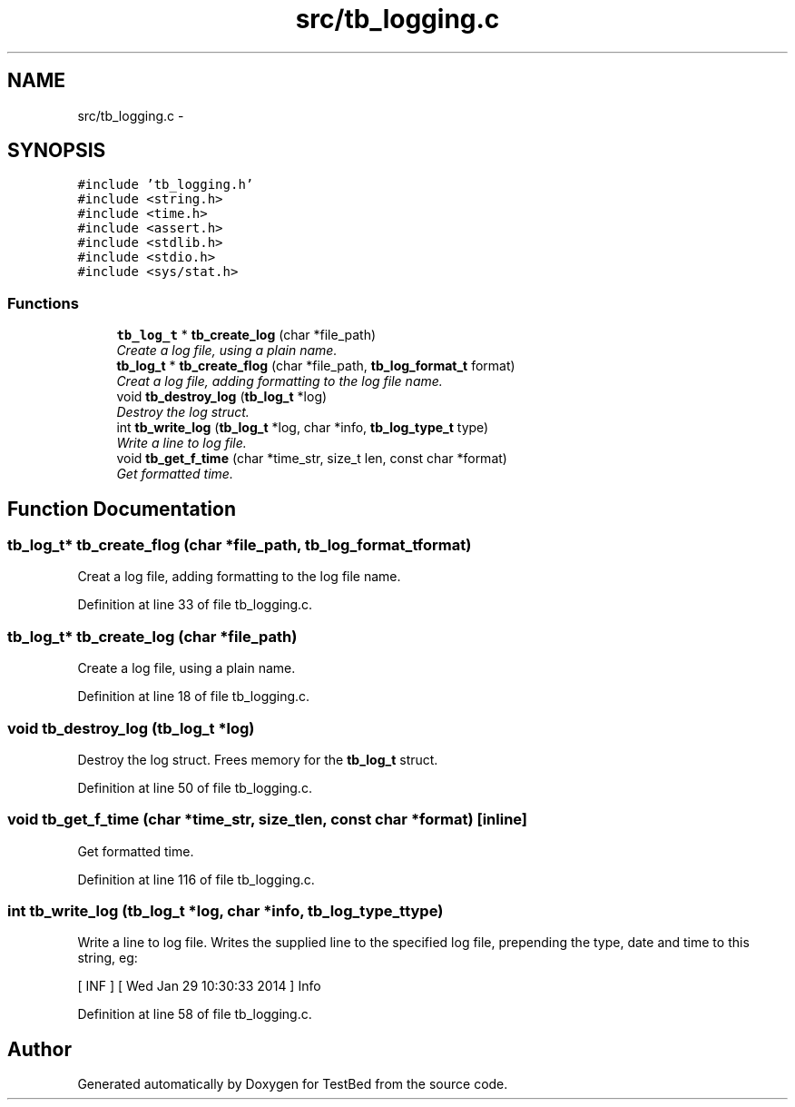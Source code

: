 .TH "src/tb_logging.c" 3 "Wed Feb 12 2014" "Version 0.2" "TestBed" \" -*- nroff -*-
.ad l
.nh
.SH NAME
src/tb_logging.c \- 
.SH SYNOPSIS
.br
.PP
\fC#include 'tb_logging\&.h'\fP
.br
\fC#include <string\&.h>\fP
.br
\fC#include <time\&.h>\fP
.br
\fC#include <assert\&.h>\fP
.br
\fC#include <stdlib\&.h>\fP
.br
\fC#include <stdio\&.h>\fP
.br
\fC#include <sys/stat\&.h>\fP
.br

.SS "Functions"

.in +1c
.ti -1c
.RI "\fBtb_log_t\fP * \fBtb_create_log\fP (char *file_path)"
.br
.RI "\fICreate a log file, using a plain name\&. \fP"
.ti -1c
.RI "\fBtb_log_t\fP * \fBtb_create_flog\fP (char *file_path, \fBtb_log_format_t\fP format)"
.br
.RI "\fICreat a log file, adding formatting to the log file name\&. \fP"
.ti -1c
.RI "void \fBtb_destroy_log\fP (\fBtb_log_t\fP *log)"
.br
.RI "\fIDestroy the log struct\&. \fP"
.ti -1c
.RI "int \fBtb_write_log\fP (\fBtb_log_t\fP *log, char *info, \fBtb_log_type_t\fP type)"
.br
.RI "\fIWrite a line to log file\&. \fP"
.ti -1c
.RI "void \fBtb_get_f_time\fP (char *time_str, size_t len, const char *format)"
.br
.RI "\fIGet formatted time\&. \fP"
.in -1c
.SH "Function Documentation"
.PP 
.SS "\fBtb_log_t\fP* tb_create_flog (char *file_path, \fBtb_log_format_t\fPformat)"

.PP
Creat a log file, adding formatting to the log file name\&. 
.PP
Definition at line 33 of file tb_logging\&.c\&.
.SS "\fBtb_log_t\fP* tb_create_log (char *file_path)"

.PP
Create a log file, using a plain name\&. 
.PP
Definition at line 18 of file tb_logging\&.c\&.
.SS "void tb_destroy_log (\fBtb_log_t\fP *log)"

.PP
Destroy the log struct\&. Frees memory for the \fBtb_log_t\fP struct\&. 
.PP
Definition at line 50 of file tb_logging\&.c\&.
.SS "void tb_get_f_time (char *time_str, size_tlen, const char *format)\fC [inline]\fP"

.PP
Get formatted time\&. 
.PP
Definition at line 116 of file tb_logging\&.c\&.
.SS "int tb_write_log (\fBtb_log_t\fP *log, char *info, \fBtb_log_type_t\fPtype)"

.PP
Write a line to log file\&. Writes the supplied line to the specified log file, prepending the type, date and time to this string, eg:
.PP
[ INF ] [ Wed Jan 29 10:30:33 2014 ] Info 
.PP
Definition at line 58 of file tb_logging\&.c\&.
.SH "Author"
.PP 
Generated automatically by Doxygen for TestBed from the source code\&.
